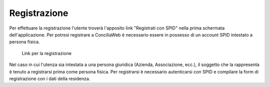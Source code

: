 Registrazione
=============

Per effettuare la registrazione l'utente troverà l'apposito link "Registrati con SPID" nella prima schermata dell'applicazione.
Per potresi registrare a ConciliaWeb è necessario essere in possesso di un account SPID intestato a persona fisica.

.. figure:: /media/link_registrati.png
   :name: link-registrati
   :alt: Link registrazione

   Link per la registrazione
   
Nel caso in cui l'utenza sia intestata a una persona giuridica (Azienda, Associazione, ecc.), il soggetto che la rappresenta è tenuto a registrarsi prima come persona fisica.
Per registrarsi è necessario autenticarsi con SPID e compilare la form di registrazione con i dati della residenza.
